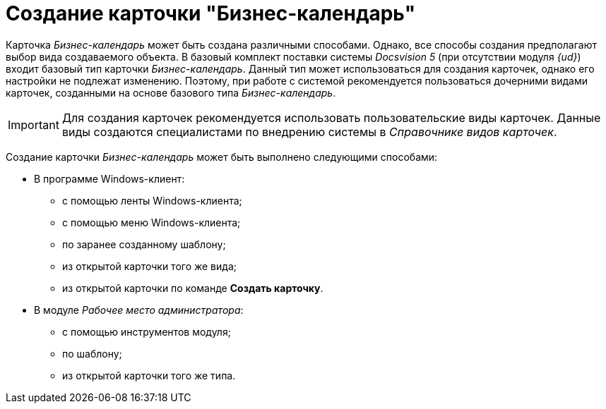 = Создание карточки "Бизнес-календарь"

Карточка _Бизнес-календарь_ может быть создана различными способами. Однако, все способы создания предполагают выбор вида создаваемого объекта. В базовый комплект поставки системы _Docsvision 5_ (при отсутствии модуля _{ud}_) входит базовый тип карточки _Бизнес-календарь_. Данный тип может использоваться для создания карточек, однако его настройки не подлежат изменению. Поэтому, при работе с системой рекомендуется пользоваться дочерними видами карточек, созданными на основе базового типа _Бизнес-календарь_.

[IMPORTANT]
====
Для создания карточек рекомендуется использовать пользовательские виды карточек. Данные виды создаются специалистами по внедрению системы в _Справочнике видов карточек_.
====

Создание карточки _Бизнес-календарь_ может быть выполнено следующими способами:

* В программе Windows-клиент:
** с помощью ленты Windows-клиента;
** с помощью меню Windows-клиента;
** по заранее созданному шаблону;
** из открытой карточки того же вида;
** из открытой карточки по команде *Создать карточку*.
* В модуле _Рабочее место администратора_:
** с помощью инструментов модуля;
** по шаблону;
** из открытой карточки того же типа.
